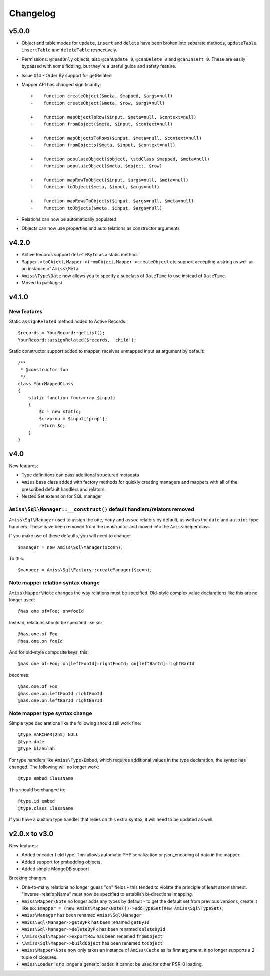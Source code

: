 Changelog
=========

v5.0.0
------

- Object and table modes for ``update``, ``insert`` and ``delete`` have been broken into
  separate methods, ``updateTable``, ``insertTable`` and ``deleteTable`` respectively.

- Permissions: ``@readOnly`` objects, also ``@canUpdate 0``, ``@canDelete 0`` and
  ``@canInsert 0``. These are easily bypassed with some fiddling, but they're a useful
  guide and safety feature.

- Issue #14 - Order By support for getRelated

- Mapper API has changed significantly::

    +    function createObject($meta, $mapped, $args=null)
    -    function createObject($meta, $row, $args=null)

    +    function mapObjectToRow($input, $meta=null, $context=null)
    -    function fromObject($meta, $input, $context=null)

    +    function mapObjectsToRows($input, $meta=null, $context=null)
    -    function fromObjects($meta, $input, $context=null)

    +    function populateObject($object, \stdClass $mapped, $meta=null)
    -    function populateObject($meta, $object, $row)

    +    function mapRowToObject($input, $args=null, $meta=null)
    -    function toObject($meta, $input, $args=null)

    +    function mapRowsToObjects($input, $args=null, $meta=null)
    -    function toObjects($meta, $input, $args=null)

- Relations can now be automatically populated

- Objects can now use properties and auto relations as constructor arguments



v4.2.0
------

- Active Records support ``deleteById`` as a static method.

- ``Mapper->toObject``, ``Mapper->fromObject``, ``Mapper->createObject`` etc
  support accepting a string as well as an instance of ``Amiss\Meta``.

- ``Amiss\Type\Date`` now allows you to specify a subclass of ``DateTime`` to
  use instead of ``DateTime``.

- Moved to packagist


v4.1.0
------

New features
~~~~~~~~~~~~

Static ``assignRelated`` method added to Active Records::

    $records = YourRecord::getList();
    YourRecord::assignRelated($records, 'child');
    
Static constructor support added to mapper, receives unmapped input as argument by default::

    /**
     * @constructor foo
     */
    class YourMappedClass
    {
        static function foo(array $input)
        {
            $c = new static;
            $c->prop = $input['prop'];
            return $c;
        }
    }


v4.0
----

New features:

- Type definitions can pass additional structured metadata
- ``Amiss`` base class added with factory methods for quickly creating managers and mappers with
  all of the prescribed default handlers and relators
- Nested Set extension for SQL manager


``Amiss\Sql\Manager::__construct()`` default handlers/relators removed
~~~~~~~~~~~~~~~~~~~~~~~~~~~~~~~~~~~~~~~~~~~~~~~~~~~~~~~~~~~~~~~~~~~~~~

``Amiss\Sql\Manager`` used to assign the ``one``, ``many`` and ``assoc`` relators by default, as
well as the ``date`` and ``autoinc`` type handlers. These have been removed from the constructor
and moved into the ``Amiss`` helper class.

If you make use of these defaults, you will need to change::

	$manager = new Amiss\Sql\Manager($conn);
	
To this::

	$manager = Amiss\Sql\Factory::createManager($conn);


Note mapper relation syntax change
~~~~~~~~~~~~~~~~~~~~~~~~~~~~~~~~~~

``Amiss\Mapper\Note`` changes the way relations must be specified. Old-style complex value
declarations like this are no longer used::
	
	@has one of=Foo; on=fooId

Instead, relations should be specified like so::

	@has.one.of Foo
	@has.one.on fooId

And for old-style composite keys, this::

	@has one of=Foo; on[leftFooId]=rightFooId; on[leftBarId]=rightBarId
 
becomes::

	@has.one.of Foo
	@has.one.on.leftFooId rightFooId
	@has.one.on.leftBarId rightBarId


Note mapper type syntax change
~~~~~~~~~~~~~~~~~~~~~~~~~~~~~~

Simple type declarations like the following should still work fine::

	@type VARCHAR(255) NULL
	@type date
	@type blahblah

For type handlers like ``Amiss\Type\Embed``, which requires additional values in the type declaration,
the syntax has changed. The following will no longer work::

	@type embed ClassName

This should be changed to::

	@type.id embed
	@type.class ClassName


If you have a custom type handler that relies on this extra syntax, it will need to be updated as well.


v2.0.x to v3.0
--------------

New features:

- Added encoder field type. This allows automatic PHP serialization or json_encoding of 
  data in the mapper.
- Added support for embedding objects.
- Added simple MongoDB support

Breaking changes:

- One-to-many relations no longer guess "on" fields - this tended to violate the principle of least
  astonishment. "inverse=relationName" must now be specified to establish bi-directional mapping.
- ``Amiss\Mapper\Note`` no longer adds any types by default - to get the default set from previous
  versions, create it like so: ``$mapper = (new Amiss\Mapper\Note())->addTypeSet(new Amiss\Sql\TypeSet);``
- ``Amiss\Manager`` has been renamed ``Amiss\Sql\Manager``
- ``Amiss\Sql\Manager->getByPk`` has been renamed ``getById``
- ``Amiss\Sql\Manager->deleteByPk`` has been renamed ``deleteById``
- ``\Amiss\Sql\Mapper->exportRow`` has been renamed ``fromObject``
- ``\Amiss\Sql\Mapper->buildObject`` has been renamed ``toObject``
- ``Amiss\Mapper\Note`` now only takes an instance of ``Amiss\Cache`` as its first argument, it no longer
  supports a 2-tuple of closures.
- ``Amiss\Loader`` is no longer a generic loader. It cannot be used for other PSR-0 loading.
